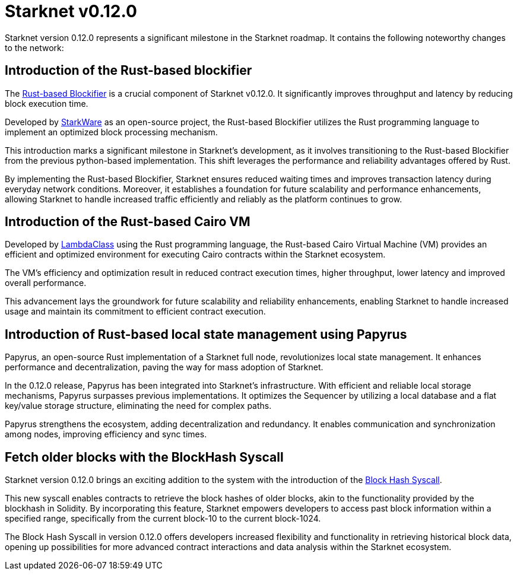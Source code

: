 [id="upcoming"]
= Starknet v0.12.0

Starknet version 0.12.0 represents a significant milestone in the Starknet roadmap. It contains the following noteworthy changes to the network:

== Introduction of the Rust-based blockifier

The link:https://github.com/starkware-libs/blockifier[Rust-based Blockifier] is a crucial component of Starknet v0.12.0. It significantly improves throughput and latency by reducing block execution time.

Developed by link:https://starkware.co/[StarkWare] as an open-source project, the Rust-based Blockifier utilizes the Rust programming language to implement an optimized block processing mechanism.

This introduction marks a significant milestone in Starknet's development, as it involves transitioning to the Rust-based Blockifier from the previous python-based implementation. This shift leverages the performance and reliability advantages offered by Rust.

By implementing the Rust-based Blockifier, Starknet ensures reduced waiting times and improves transaction latency during everyday network conditions. Moreover, it establishes a foundation for future scalability and performance enhancements, allowing Starknet to handle increased traffic efficiently and reliably as the platform continues to grow.

== Introduction of the Rust-based Cairo VM

Developed by link:https://lambdaclass.com/[LambdaClass] using the Rust programming language, the Rust-based Cairo Virtual Machine (VM) provides an efficient and optimized environment for executing Cairo contracts within the Starknet ecosystem.

The VM's efficiency and optimization result in reduced contract execution times, higher throughput, lower latency and improved overall performance.

This advancement lays the groundwork for future scalability and reliability enhancements, enabling Starknet to handle increased usage and maintain its commitment to efficient contract execution.


== Introduction of Rust-based local state management using Papyrus
Papyrus, an open-source Rust implementation of a Starknet full node, revolutionizes local state management. It enhances performance and decentralization, paving the way for mass adoption of Starknet.

In the 0.12.0 release, Papyrus has been integrated into Starknet's infrastructure. With efficient and reliable local storage mechanisms, Papyrus surpasses previous implementations. It optimizes the Sequencer by utilizing a local database and a flat
key/value storage structure, eliminating the need for complex paths.

Papyrus strengthens the ecosystem, adding decentralization and redundancy. It enables communication and synchronization among nodes, improving efficiency and sync times.


== Fetch older blocks with the BlockHash Syscall

Starknet version 0.12.0 brings an exciting addition to the system with the introduction of the xref:../architecture_and_concepts/Contracts/system-calls-cairo1.adoc#get_block_hash[Block Hash Syscall].

This new syscall enables contracts to retrieve the block hashes of older blocks, akin to the functionality provided by the blockhash in Solidity. By incorporating this feature, Starknet empowers developers to access past block information within a specified range, specifically from the current block-10 to the current block-1024.

The Block Hash Syscall in version 0.12.0 offers developers increased flexibility and functionality in retrieving historical block data, opening up possibilities for more advanced contract interactions and data analysis within the Starknet ecosystem.
